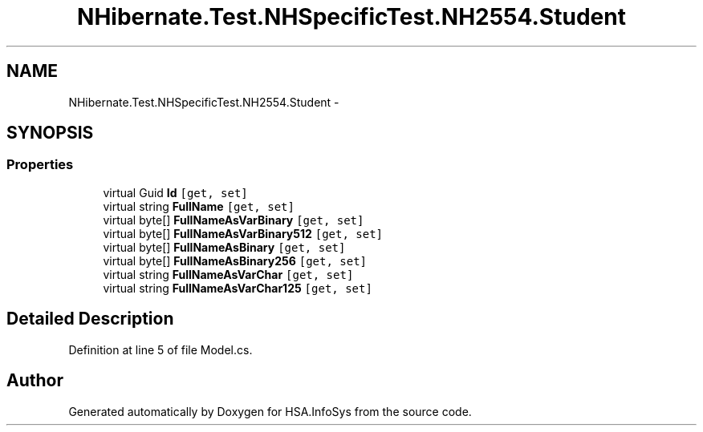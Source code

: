 .TH "NHibernate.Test.NHSpecificTest.NH2554.Student" 3 "Fri Jul 5 2013" "Version 1.0" "HSA.InfoSys" \" -*- nroff -*-
.ad l
.nh
.SH NAME
NHibernate.Test.NHSpecificTest.NH2554.Student \- 
.SH SYNOPSIS
.br
.PP
.SS "Properties"

.in +1c
.ti -1c
.RI "virtual Guid \fBId\fP\fC [get, set]\fP"
.br
.ti -1c
.RI "virtual string \fBFullName\fP\fC [get, set]\fP"
.br
.ti -1c
.RI "virtual byte[] \fBFullNameAsVarBinary\fP\fC [get, set]\fP"
.br
.ti -1c
.RI "virtual byte[] \fBFullNameAsVarBinary512\fP\fC [get, set]\fP"
.br
.ti -1c
.RI "virtual byte[] \fBFullNameAsBinary\fP\fC [get, set]\fP"
.br
.ti -1c
.RI "virtual byte[] \fBFullNameAsBinary256\fP\fC [get, set]\fP"
.br
.ti -1c
.RI "virtual string \fBFullNameAsVarChar\fP\fC [get, set]\fP"
.br
.ti -1c
.RI "virtual string \fBFullNameAsVarChar125\fP\fC [get, set]\fP"
.br
.in -1c
.SH "Detailed Description"
.PP 
Definition at line 5 of file Model\&.cs\&.

.SH "Author"
.PP 
Generated automatically by Doxygen for HSA\&.InfoSys from the source code\&.
